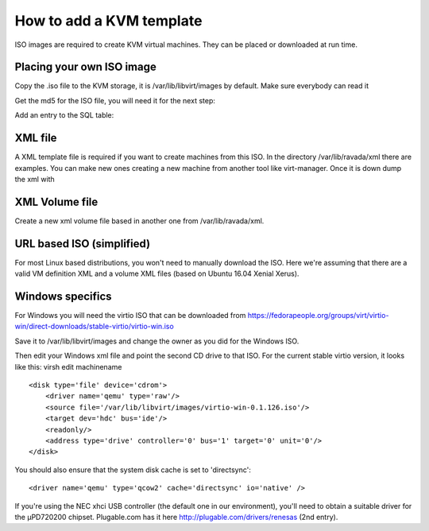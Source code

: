 How to add a KVM template
==========================

ISO images are required to create KVM virtual machines. They can be
placed or downloaded at run time.

Placing your own ISO image
--------------------------

Copy the .iso file to the KVM storage, it is /var/lib/libvirt/images by
default. Make sure everybody can read it

.. prompt:: bash #

    chmod 755 file.iso

Get the md5 for the ISO file, you will need it for the next step:

.. prompt:: bash #

    md5sum file.iso

Add an entry to the SQL table:

.. prompt:: bash $,(env)...$ auto

    mysql -u rvd_user -p ravada
    mysql> INSERT INTO iso_images (name, description, arch, xml, xml_volume, md5, sha256, device)
            VALUES ('name','the description', 'i386', 'name.xml' ,'name-vol.xml','bbblamd5sumjustgenerated','mysha256sum','/var/lib/libvirt/images/file.iso');

XML file
--------

A XML template file is required if you want to create machines from this
ISO. In the directory /var/lib/ravada/xml there are examples. You can
make new ones creating a new machine from another tool like
virt-manager. Once it is down dump the xml with

.. prompt:: bash #

    virsh dumpxml machine > name.xml

XML Volume file
---------------

Create a new xml volume file based in another one from
/var/lib/ravada/xml.

URL based ISO (simplified)
--------------------------

For most Linux based distributions, you won't need to manually download the ISO. Here we're assuming that there are a valid VM definition XML and a volume XML files (based on Ubuntu 16.04 Xenial Xerus).

.. prompt:: bash $,(env)...$ auto

    mysql -u rvd_user -p ravada
    mysql> INSERT INTO iso_images (name, description, arch, xml, xml_volume, url, sha256_url)
            VALUES ('Mint 18.2 BETA Mate 64 bits','Mint Serena 18.2 BETA with Mate Desktop based on Ubuntu Xenial 64 bits', 'amd64', 'xenial64-amd64.xml' ,'xenial64-volume.xml','http://ftp.cixug.es/mint/linuxmint.com/testing/linuxmint-18.2-cinnamon-64bit-beta.iso', 'https://ftp.heanet.ie/mirrors/linuxmint.com/testing/sha256sum.txt');

Windows specifics
-----------------

For Windows you will need the virtio ISO that can be downloaded from
https://fedorapeople.org/groups/virt/virtio-win/direct-downloads/stable-virtio/virtio-win.iso

Save it to /var/lib/libvirt/images and change the owner as you did for
the Windows ISO.

.. prompt:: bash #

    chmod 755 /var/lib/libvirt/images/virtio-win-0.1.126.iso

Then edit your Windows xml file and point the second CD drive to that
ISO. For the current stable virtio version, it looks like this: virsh
edit machinename

::

    <disk type='file' device='cdrom'>
        <driver name='qemu' type='raw'/>
        <source file='/var/lib/libvirt/images/virtio-win-0.1.126.iso'/>
        <target dev='hdc' bus='ide'/>
        <readonly/>
        <address type='drive' controller='0' bus='1' target='0' unit='0'/>
    </disk>

You should also ensure that the system disk cache is set to
'directsync':

::

    <driver name='qemu' type='qcow2' cache='directsync' io='native' />

If you're using the NEC xhci USB controller (the default one in our
environment), you'll need to obtain a suitable driver for the µPD720200
chipset. Plugable.com has it here http://plugable.com/drivers/renesas
(2nd entry).
